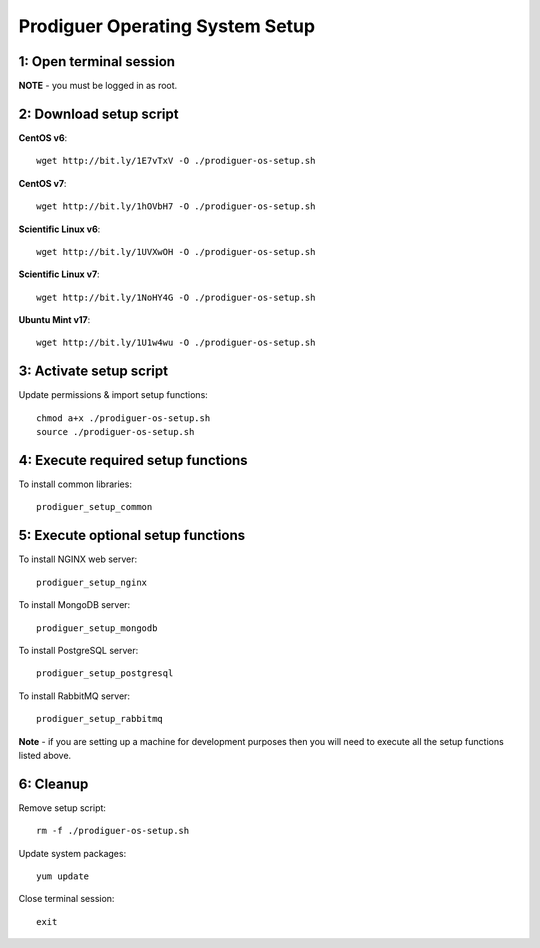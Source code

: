 ===================================
Prodiguer Operating System Setup
===================================

1: Open terminal session
----------------------------

**NOTE** - you must be logged in as root.

2: Download setup script
----------------------------

**CentOS v6**::

	wget http://bit.ly/1E7vTxV -O ./prodiguer-os-setup.sh

**CentOS v7**::

	wget http://bit.ly/1hOVbH7 -O ./prodiguer-os-setup.sh

**Scientific Linux v6**::

	wget http://bit.ly/1UVXwOH -O ./prodiguer-os-setup.sh

**Scientific Linux v7**::

	wget http://bit.ly/1NoHY4G -O ./prodiguer-os-setup.sh

**Ubuntu Mint v17**::

	wget http://bit.ly/1U1w4wu -O ./prodiguer-os-setup.sh

3: Activate setup script
----------------------------

Update permissions & import setup functions::

	chmod a+x ./prodiguer-os-setup.sh
	source ./prodiguer-os-setup.sh

4: Execute required setup functions
----------------------------

To install common libraries::

	prodiguer_setup_common

5: Execute optional setup functions
----------------------------

To install NGINX web server::

	prodiguer_setup_nginx

To install MongoDB server::

	prodiguer_setup_mongodb

To install PostgreSQL server::

	prodiguer_setup_postgresql

To install RabbitMQ server::

	prodiguer_setup_rabbitmq

**Note** - if you are setting up a machine for development purposes then you will need to execute all the setup functions listed above.

6: Cleanup
----------------------------

Remove setup script::

	rm -f ./prodiguer-os-setup.sh

Update system packages::

	yum update

Close terminal session::

	exit
